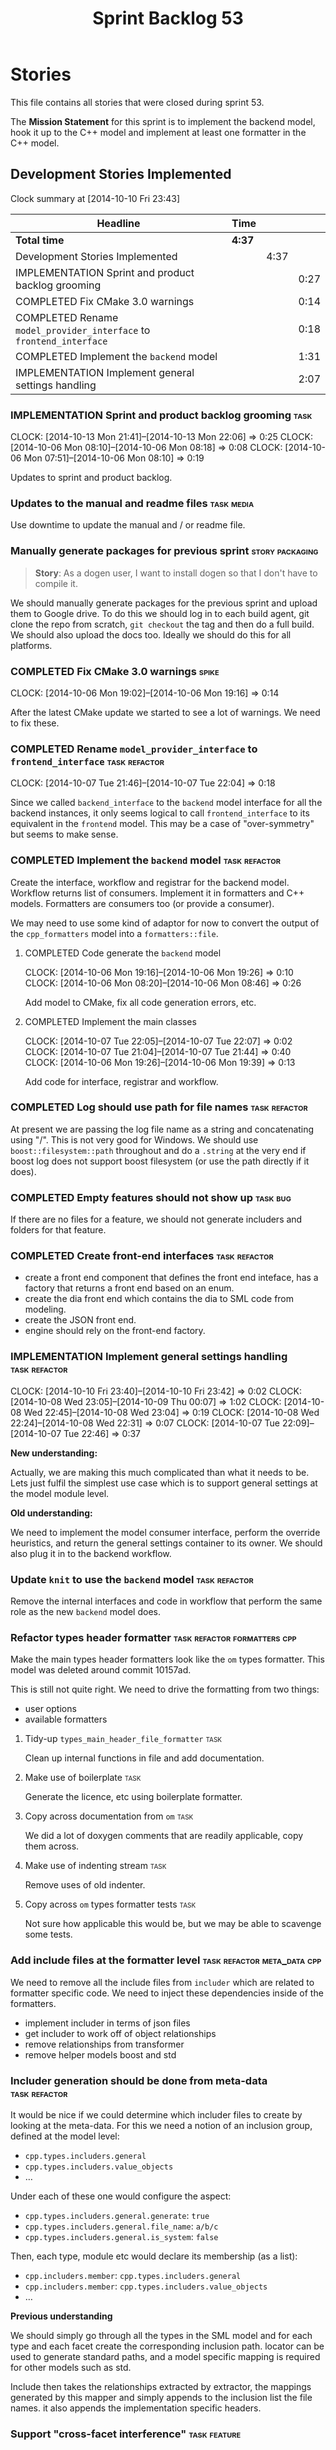 #+title: Sprint Backlog 53
#+options: date:nil toc:nil author:nil num:nil
#+todo: ANALYSIS IMPLEMENTATION TESTING | COMPLETED CANCELLED POSTPONED
#+tags: { story(s) epic(e) task(t) note(n) spike(p) }
#+tags: { refactor(r) bug(b) feature(f) vision(v) }
#+tags: { meta_data(m) tests(a) packaging(q) media(h) build(u) validation(x) diagrams(w) frontend(c) backend(g) }
#+tags: dia(y) sml(l) cpp(k) config(o) formatters(d)

* Stories

This file contains all stories that were closed during sprint 53.

The *Mission Statement* for this sprint is to implement the backend
model, hook it up to the C++ model and implement at least one
formatter in the C++ model.

** Development Stories Implemented

#+begin: clocktable :maxlevel 3 :scope subtree
Clock summary at [2014-10-10 Fri 23:43]

| Headline                                                            | Time   |      |      |
|---------------------------------------------------------------------+--------+------+------|
| *Total time*                                                        | *4:37* |      |      |
|---------------------------------------------------------------------+--------+------+------|
| Development Stories Implemented                                     |        | 4:37 |      |
| IMPLEMENTATION Sprint and product backlog grooming                  |        |      | 0:27 |
| COMPLETED Fix CMake 3.0 warnings                                    |        |      | 0:14 |
| COMPLETED Rename =model_provider_interface= to =frontend_interface= |        |      | 0:18 |
| COMPLETED Implement the =backend= model                             |        |      | 1:31 |
| IMPLEMENTATION Implement general settings handling                  |        |      | 2:07 |
#+end:

*** IMPLEMENTATION Sprint and product backlog grooming                 :task:
    CLOCK: [2014-10-13 Mon 21:41]--[2014-10-13 Mon 22:06] =>  0:25
    CLOCK: [2014-10-06 Mon 08:10]--[2014-10-06 Mon 08:18] =>  0:08
    CLOCK: [2014-10-06 Mon 07:51]--[2014-10-06 Mon 08:10] =>  0:19

Updates to sprint and product backlog.

*** Updates to the manual and readme files                       :task:media:

Use downtime to update the manual and / or readme file.

*** Manually generate packages for previous sprint          :story:packaging:

#+begin_quote
*Story*: As a dogen user, I want to install dogen so that I don't have
to compile it.
#+end_quote

We should manually generate packages for the previous sprint and
upload them to Google drive. To do this we should log in to each build
agent, git clone the repo from scratch, =git checkout= the tag and
then do a full build. We should also upload the docs too. Ideally we
should do this for all platforms.

*** COMPLETED Fix CMake 3.0 warnings                                  :spike:
    CLOSED: [2014-10-06 Mon 19:16]
    CLOCK: [2014-10-06 Mon 19:02]--[2014-10-06 Mon 19:16] =>  0:14

After the latest CMake update we started to see a lot of warnings. We
need to fix these.

*** COMPLETED Rename =model_provider_interface= to =frontend_interface= :task:refactor:
    CLOSED: [2014-10-07 Tue 22:04]
    CLOCK: [2014-10-07 Tue 21:46]--[2014-10-07 Tue 22:04] =>  0:18

Since we called =backend_interface= to the =backend= model interface
for all the backend instances, it only seems logical to call
=frontend_interface= to its equivalent in the =frontend= model. This
may be a case of "over-symmetry" but seems to make sense.

*** COMPLETED Implement the =backend= model                   :task:refactor:
    CLOSED: [2014-10-07 Tue 22:08]

Create the interface, workflow and registrar for the backend
model. Workflow returns list of consumers. Implement it in formatters
and C++ models. Formatters are consumers too (or provide a consumer).

We may need to use some kind of adaptor for now to convert the output
of the =cpp_formatters= model into a =formatters::file=.

**** COMPLETED Code generate the =backend= model
     CLOSED: [2014-10-06 Mon 19:26]
     CLOCK: [2014-10-06 Mon 19:16]--[2014-10-06 Mon 19:26] =>  0:10
     CLOCK: [2014-10-06 Mon 08:20]--[2014-10-06 Mon 08:46] =>  0:26

Add model to CMake, fix all code generation errors, etc.

**** COMPLETED Implement the main classes
     CLOSED: [2014-10-07 Tue 22:07]
     CLOCK: [2014-10-07 Tue 22:05]--[2014-10-07 Tue 22:07] =>  0:02
     CLOCK: [2014-10-07 Tue 21:04]--[2014-10-07 Tue 21:44] =>  0:40
     CLOCK: [2014-10-06 Mon 19:26]--[2014-10-06 Mon 19:39] =>  0:13

Add code for interface, registrar and workflow.

*** COMPLETED Log should use path for file names              :task:refactor:
    CLOSED: [2014-10-13 Mon 21:50]

At present we are passing the log file name as a string and
concatenating using "/". This is not very good for Windows. We should
use =boost::filesystem::path= throughout and do a =.string= at the
very end if boost log does not support boost filesystem (or use the
path directly if it does).

*** COMPLETED Empty features should not show up                    :task:bug:
    CLOSED: [2014-10-13 Mon 21:54]

If there are no files for a feature, we should not generate includers
and folders for that feature.

*** COMPLETED Create front-end interfaces                     :task:refactor:
    CLOSED: [2014-10-13 Mon 21:56]

- create a front end component that defines the front end inteface,
  has a factory that returns a front end based on an enum.
- create the dia front end which contains the dia to SML code from
  modeling.
- create the JSON front end.
- engine should rely on the front-end factory.

*** IMPLEMENTATION Implement general settings handling        :task:refactor:
    CLOCK: [2014-10-10 Fri 23:40]--[2014-10-10 Fri 23:42] =>  0:02
    CLOCK: [2014-10-08 Wed 23:05]--[2014-10-09 Thu 00:07] =>  1:02
    CLOCK: [2014-10-08 Wed 22:45]--[2014-10-08 Wed 23:04] =>  0:19
    CLOCK: [2014-10-08 Wed 22:24]--[2014-10-08 Wed 22:31] =>  0:07
    CLOCK: [2014-10-07 Tue 22:09]--[2014-10-07 Tue 22:46] =>  0:37

*New understanding:*

Actually, we are making this much complicated
than what it needs to be. Lets just fulfil the simplest use case which
is to support general settings at the model module level.

*Old  understanding:*

We need to implement the model consumer interface, perform the
override heuristics, and return the general settings container to its
owner. We should also plug it in to the backend workflow.

*** Update =knit= to use the =backend= model                  :task:refactor:

Remove the internal interfaces and code in workflow that perform the
same role as the new =backend= model does.

*** Refactor types header formatter            :task:refactor:formatters:cpp:

Make the main types header formatters look like the =om= types
formatter. This model was deleted around commit 10157ad.

This is still not quite right. We need to drive the formatting from
two things:

- user options
- available formatters

**** Tidy-up =types_main_header_file_formatter=                        :task:

Clean up internal functions in file and add documentation.

**** Make use of boilerplate                                           :task:

Generate the licence, etc using boilerplate formatter.

**** Copy across documentation from =om=                               :task:

We did a lot of doxygen comments that are readily applicable, copy
them across.

**** Make use of indenting stream                                      :task:

Remove uses of old indenter.

**** Copy across =om= types formatter tests                            :task:

Not sure how applicable this would be, but we may be able to scavenge
some tests.

*** Add include files at the formatter level    :task:refactor:meta_data:cpp:

We need to remove all the include files from =includer= which are
related to formatter specific code. We need to inject these
dependencies inside of the formatters.

- implement includer in terms of json files
- get includer to work off of object relationships
- remove relationships from transformer
- remove helper models boost and std

*** Includer generation should be done from meta-data         :task:refactor:

It would be nice if we could determine which includer files to create
by looking at the meta-data. For this we need a notion of an inclusion
group, defined at the model level:

- =cpp.types.includers.general=
- =cpp.types.includers.value_objects=
- ...

Under each of these one would configure the aspect:

- =cpp.types.includers.general.generate=: =true=
- =cpp.types.includers.general.file_name=: =a/b/c=
- =cpp.types.includers.general.is_system=: =false=

Then, each type, module etc would declare its membership (as a list):

- =cpp.includers.member=: =cpp.types.includers.general=
- =cpp.includers.member=: =cpp.types.includers.value_objects=
- ...

*Previous understanding*

We should simply go through all the types in the SML model and for
each type and each facet create the corresponding inclusion
path. locator can be used to generate standard paths, and a model
specific mapping is required for other models such as std.

Include then takes the relationships extracted by extractor, the
mappings generated by this mapper and simply appends to the inclusion
list the file names. it also appends the implementation specific
headers.

*** Support "cross-facet interference"                         :task:feature:

In a few cases its useful to disable bits of a facet when another
facet is switched off because those bits do not belong to the main
facet the formatter is working on. At present this happens in the
following cases:

- Forward declaration of serialisation in domain when serialisation is
  off
- Friend of serialisation in domain when serialisation is
  off
- declaration and implementation of to_stream when IO is off
- declaration and implementation of inserter when IO is off and
  integrated IO is on.

We need a way of accessing the on/off state of all facets from any
formatter so that they can make cross facet decisions. A quick hack
was to add yet another flag: =disable_io= which is disabled when the
IO facet is not present and passed on to the relevant formatters. This
needs to be replaced by a more general approach.

*** Add frontends and backends to =info= command line option  :story:feature:

#+begin_quote
*Story*: As a dogen user, I want to know what frontends and backends
are available in my dogen version so that I don't try to use features
that are not present.
#+end_quote

With the static registration of frontends and backends, we should add
some kind of mechanism to display whats on offer in the command line,
via the =--info= option. This is slightly tricky because the
=frontend= and =backend= models do not know of the command line. We
need a method in the frontends that returns a description and a method
in the workflow that returns all descriptions. These must be
static. The knitter can then call these methods and build the info
text.

*** Rename the include tags and add them to CPP model          :task:bug:sml:

Update all the JSON files with names in the form
=cpp.include.types.header_file=. Add properties in =cpp= to capture
these.

While we're at it, add support for =family= too.

** Deprecated Development Stories

Stories that do not make sense any longer.

*** CANCELLED Implement the types enricher in cpp      :task:feature:sml:cpp:
    CLOSED: [2014-10-01 Wed 15:44]

*Rationale*: superseded by new stories.

Create the first and second stage enrichment for types. This is a good
test to see if the overall logic is sound.

*** CANCELLED Move SML graph visiting code from meta-data into main namespace :task:refactor:
    CLOSED: [2014-10-01 Wed 15:43]

*Rationale*: superseded by new stories.

We also need to rename enrichers and delete the graph of dependencies
between enrichers.

*** CANCELLED Create a librarian to manage library models     :task:refactor:
    CLOSED: [2014-09-29 Mon 01:25]

*Rationale*: Actually, the library models are not an SML artefact; in
fact SML handles these models in exactly the same way as any other
model. Knit is the right place for this.

As part of the frontend refactor we moved the loading of library
models away from the SML workflow. However, SML should at least
provide a simple way to manage the library models or else we will have
to duplicate this code wherever these models need to be loaded.

